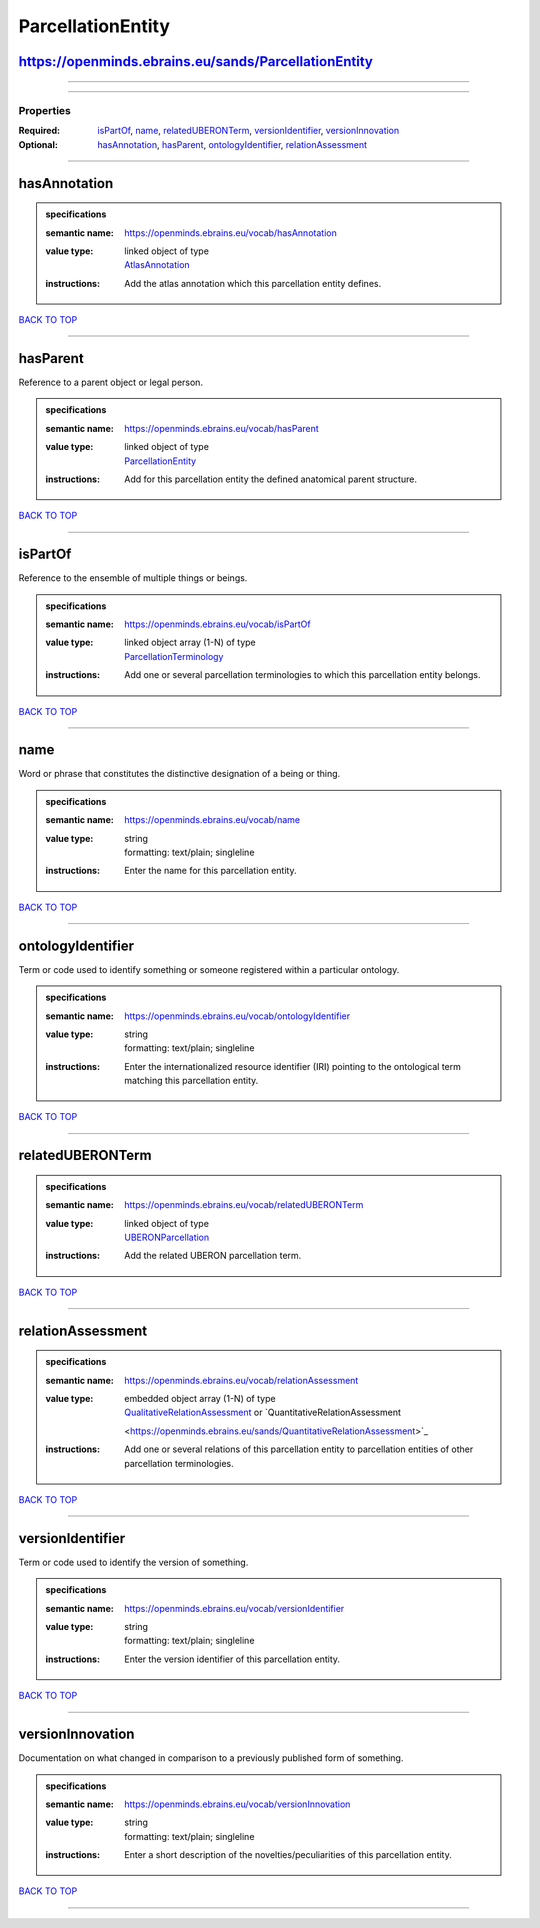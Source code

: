 ##################
ParcellationEntity
##################

https://openminds.ebrains.eu/sands/ParcellationEntity
-----------------------------------------------------

------------

------------

**********
Properties
**********

:Required: `isPartOf <isPartOf_heading_>`_, `name <name_heading_>`_, `relatedUBERONTerm <relatedUBERONTerm_heading_>`_, `versionIdentifier
   <versionIdentifier_heading_>`_, `versionInnovation <versionInnovation_heading_>`_
:Optional: `hasAnnotation <hasAnnotation_heading_>`_, `hasParent <hasParent_heading_>`_, `ontologyIdentifier <ontologyIdentifier_heading_>`_,
   `relationAssessment <relationAssessment_heading_>`_

------------

.. _hasAnnotation_heading:

hasAnnotation
-------------

.. admonition:: specifications

   :semantic name: https://openminds.ebrains.eu/vocab/hasAnnotation
   :value type: | linked object of type
                | `AtlasAnnotation <https://openminds.ebrains.eu/sands/AtlasAnnotation>`_
   :instructions: Add the atlas annotation which this parcellation entity defines.

`BACK TO TOP <ParcellationEntity_>`_

------------

.. _hasParent_heading:

hasParent
---------

Reference to a parent object or legal person.

.. admonition:: specifications

   :semantic name: https://openminds.ebrains.eu/vocab/hasParent
   :value type: | linked object of type
                | `ParcellationEntity <https://openminds.ebrains.eu/sands/ParcellationEntity>`_
   :instructions: Add for this parcellation entity the defined anatomical parent structure.

`BACK TO TOP <ParcellationEntity_>`_

------------

.. _isPartOf_heading:

isPartOf
--------

Reference to the ensemble of multiple things or beings.

.. admonition:: specifications

   :semantic name: https://openminds.ebrains.eu/vocab/isPartOf
   :value type: | linked object array \(1-N\) of type
                | `ParcellationTerminology <https://openminds.ebrains.eu/sands/ParcellationTerminology>`_
   :instructions: Add one or several parcellation terminologies to which this parcellation entity belongs.

`BACK TO TOP <ParcellationEntity_>`_

------------

.. _name_heading:

name
----

Word or phrase that constitutes the distinctive designation of a being or thing.

.. admonition:: specifications

   :semantic name: https://openminds.ebrains.eu/vocab/name
   :value type: | string
                | formatting: text/plain; singleline
   :instructions: Enter the name for this parcellation entity.

`BACK TO TOP <ParcellationEntity_>`_

------------

.. _ontologyIdentifier_heading:

ontologyIdentifier
------------------

Term or code used to identify something or someone registered within a particular ontology.

.. admonition:: specifications

   :semantic name: https://openminds.ebrains.eu/vocab/ontologyIdentifier
   :value type: | string
                | formatting: text/plain; singleline
   :instructions: Enter the internationalized resource identifier (IRI) pointing to the ontological term matching this parcellation entity.

`BACK TO TOP <ParcellationEntity_>`_

------------

.. _relatedUBERONTerm_heading:

relatedUBERONTerm
-----------------

.. admonition:: specifications

   :semantic name: https://openminds.ebrains.eu/vocab/relatedUBERONTerm
   :value type: | linked object of type
                | `UBERONParcellation <https://openminds.ebrains.eu/controlledTerms/UBERONParcellation>`_
   :instructions: Add the related UBERON parcellation term.

`BACK TO TOP <ParcellationEntity_>`_

------------

.. _relationAssessment_heading:

relationAssessment
------------------

.. admonition:: specifications

   :semantic name: https://openminds.ebrains.eu/vocab/relationAssessment
   :value type: | embedded object array \(1-N\) of type
                | `QualitativeRelationAssessment <https://openminds.ebrains.eu/sands/QualitativeRelationAssessment>`_ or `QuantitativeRelationAssessment
                <https://openminds.ebrains.eu/sands/QuantitativeRelationAssessment>`_
   :instructions: Add one or several relations of this parcellation entity to parcellation entities of other parcellation terminologies.

`BACK TO TOP <ParcellationEntity_>`_

------------

.. _versionIdentifier_heading:

versionIdentifier
-----------------

Term or code used to identify the version of something.

.. admonition:: specifications

   :semantic name: https://openminds.ebrains.eu/vocab/versionIdentifier
   :value type: | string
                | formatting: text/plain; singleline
   :instructions: Enter the version identifier of this parcellation entity.

`BACK TO TOP <ParcellationEntity_>`_

------------

.. _versionInnovation_heading:

versionInnovation
-----------------

Documentation on what changed in comparison to a previously published form of something.

.. admonition:: specifications

   :semantic name: https://openminds.ebrains.eu/vocab/versionInnovation
   :value type: | string
                | formatting: text/plain; singleline
   :instructions: Enter a short description of the novelties/peculiarities of this parcellation entity.

`BACK TO TOP <ParcellationEntity_>`_

------------

